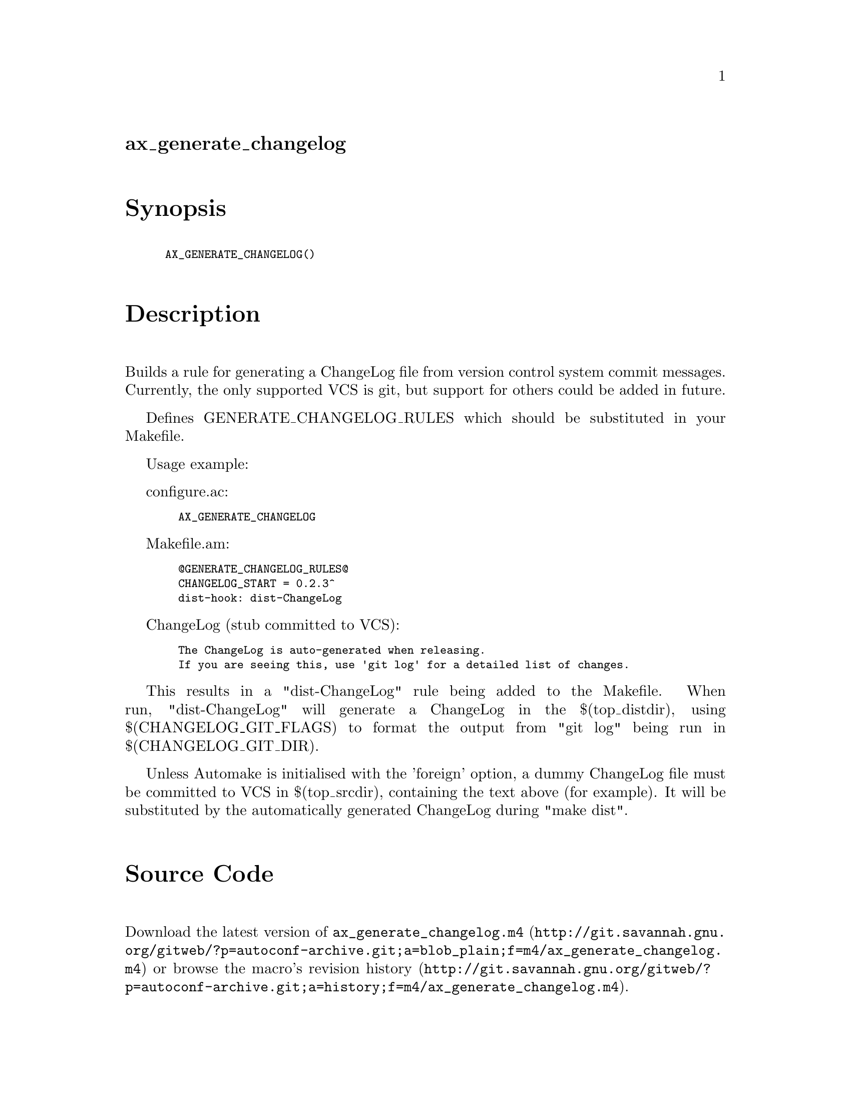@node ax_generate_changelog
@unnumberedsec ax_generate_changelog

@majorheading Synopsis

@smallexample
AX_GENERATE_CHANGELOG()
@end smallexample

@majorheading Description

Builds a rule for generating a ChangeLog file from version control
system commit messages.  Currently, the only supported VCS is git, but
support for others could be added in future.

Defines GENERATE_CHANGELOG_RULES which should be substituted in your
Makefile.

Usage example:

configure.ac:

@smallexample
  AX_GENERATE_CHANGELOG
@end smallexample

Makefile.am:

@smallexample
  @@GENERATE_CHANGELOG_RULES@@
  CHANGELOG_START = 0.2.3^
  dist-hook: dist-ChangeLog
@end smallexample

ChangeLog (stub committed to VCS):

@smallexample
  The ChangeLog is auto-generated when releasing.
  If you are seeing this, use 'git log' for a detailed list of changes.
@end smallexample

This results in a "dist-ChangeLog" rule being added to the Makefile.
When run, "dist-ChangeLog" will generate a ChangeLog in the
$(top_distdir), using $(CHANGELOG_GIT_FLAGS) to format the output from
"git log" being run in $(CHANGELOG_GIT_DIR).

Unless Automake is initialised with the 'foreign' option, a dummy
ChangeLog file must be committed to VCS in $(top_srcdir), containing the
text above (for example).  It will be substituted by the automatically
generated ChangeLog during "make dist".

@majorheading Source Code

Download the
@uref{http://git.savannah.gnu.org/gitweb/?p=autoconf-archive.git;a=blob_plain;f=m4/ax_generate_changelog.m4,latest
version of @file{ax_generate_changelog.m4}} or browse
@uref{http://git.savannah.gnu.org/gitweb/?p=autoconf-archive.git;a=history;f=m4/ax_generate_changelog.m4,the
macro's revision history}.

@majorheading License

@w{Copyright @copyright{} 2015 David King @email{amigadave@@amigadave.com}} @* @w{Copyright @copyright{} 2015 Philip Withnall @email{philip.withnall@@collabora.co.uk}}

Copying and distribution of this file, with or without modification, are
permitted in any medium without royalty provided the copyright notice
and this notice are preserved.  This file is offered as-is, without any
warranty.
